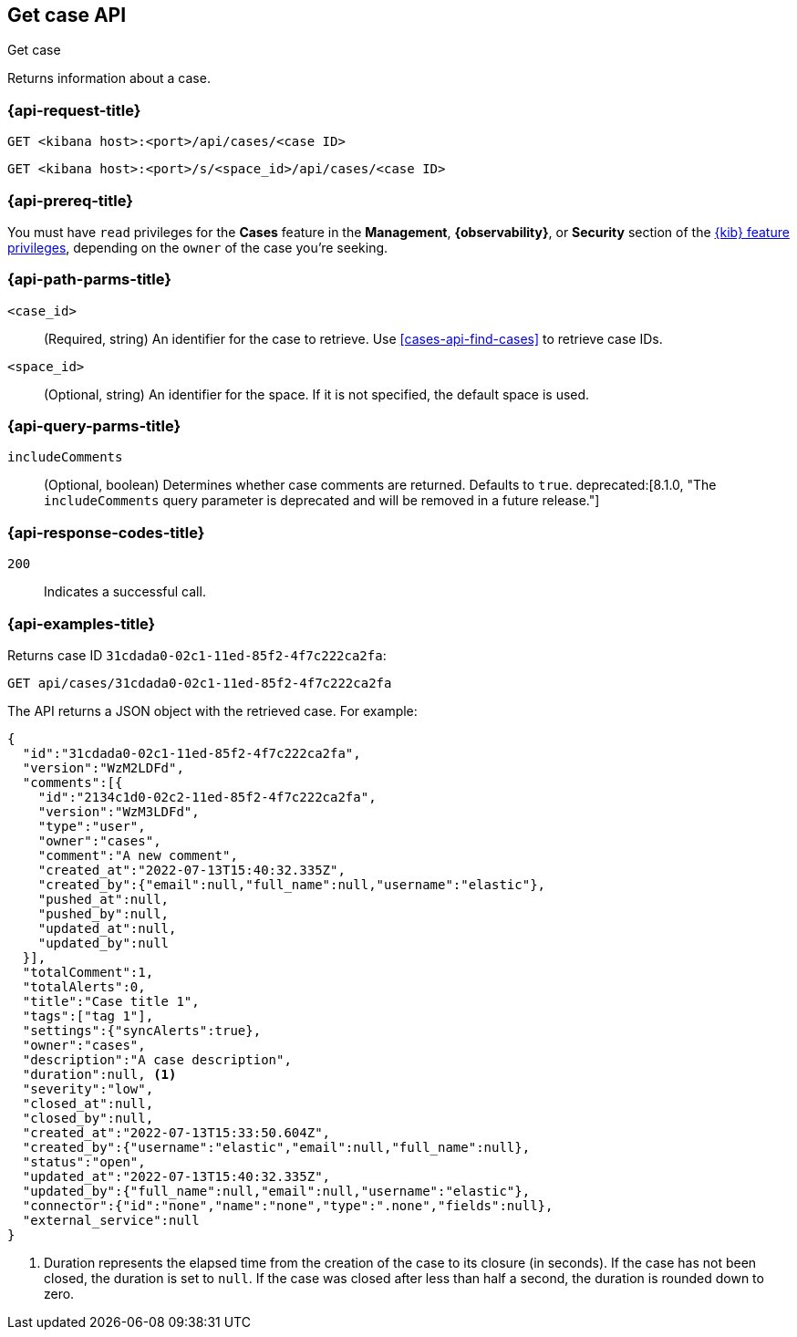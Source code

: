 [[cases-api-get-case]]
== Get case API
++++
<titleabbrev>Get case</titleabbrev>
++++

Returns information about a case.

=== {api-request-title}

`GET <kibana host>:<port>/api/cases/<case ID>`

`GET <kibana host>:<port>/s/<space_id>/api/cases/<case ID>`

=== {api-prereq-title}

You must have `read` privileges for the *Cases* feature in the *Management*,
*{observability}*, or *Security* section of the
<<kibana-feature-privileges,{kib} feature privileges>>, depending on the
`owner` of the case you're seeking.

=== {api-path-parms-title}

`<case_id>`::
(Required, string) An identifier for the case to retrieve. Use 
<<cases-api-find-cases>> to retrieve case IDs.

`<space_id>`::
(Optional, string) An identifier for the space. If it is not specified, the
default space is used.

=== {api-query-parms-title}

`includeComments`::
(Optional, boolean) Determines whether case comments are returned. Defaults to 
`true`. deprecated:[8.1.0, "The `includeComments` query parameter is deprecated and will be removed in a future release."]

=== {api-response-codes-title}

`200`::
   Indicates a successful call.

=== {api-examples-title}

Returns case ID `31cdada0-02c1-11ed-85f2-4f7c222ca2fa`:

[source,sh]
--------------------------------------------------
GET api/cases/31cdada0-02c1-11ed-85f2-4f7c222ca2fa
--------------------------------------------------
// KIBANA

The API returns a JSON object with the retrieved case. For example:

[source,json]
--------------------------------------------------
{
  "id":"31cdada0-02c1-11ed-85f2-4f7c222ca2fa",
  "version":"WzM2LDFd",
  "comments":[{
    "id":"2134c1d0-02c2-11ed-85f2-4f7c222ca2fa",
    "version":"WzM3LDFd",
    "type":"user",
    "owner":"cases",
    "comment":"A new comment",
    "created_at":"2022-07-13T15:40:32.335Z",
    "created_by":{"email":null,"full_name":null,"username":"elastic"},
    "pushed_at":null,
    "pushed_by":null,
    "updated_at":null,
    "updated_by":null
  }],
  "totalComment":1,
  "totalAlerts":0,
  "title":"Case title 1",
  "tags":["tag 1"],
  "settings":{"syncAlerts":true},
  "owner":"cases",
  "description":"A case description",
  "duration":null, <1>
  "severity":"low",
  "closed_at":null,
  "closed_by":null,
  "created_at":"2022-07-13T15:33:50.604Z",
  "created_by":{"username":"elastic","email":null,"full_name":null},
  "status":"open",
  "updated_at":"2022-07-13T15:40:32.335Z",
  "updated_by":{"full_name":null,"email":null,"username":"elastic"},
  "connector":{"id":"none","name":"none","type":".none","fields":null},
  "external_service":null
}
--------------------------------------------------
<1> Duration represents the elapsed time from the creation of the case to its
closure (in seconds). If the case has not been closed, the duration is set to
`null`. If the case was closed after less than half a second, the duration is
rounded down to zero.